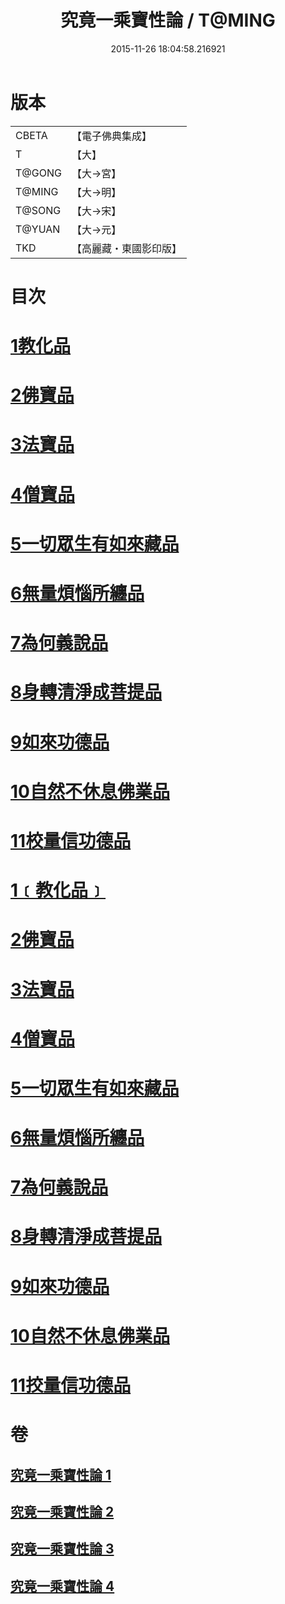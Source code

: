 #+TITLE: 究竟一乘寶性論 / T@MING
#+DATE: 2015-11-26 18:04:58.216921
* 版本
 |     CBETA|【電子佛典集成】|
 |         T|【大】     |
 |    T@GONG|【大→宮】   |
 |    T@MING|【大→明】   |
 |    T@SONG|【大→宋】   |
 |    T@YUAN|【大→元】   |
 |       TKD|【高麗藏・東國影印版】|

* 目次
* [[file:KR6n0088_001.txt::001-0813a11][1教化品]]
* [[file:KR6n0088_001.txt::0813b18][2佛寶品]]
* [[file:KR6n0088_001.txt::0813b27][3法寶品]]
* [[file:KR6n0088_001.txt::0813c7][4僧寶品]]
* [[file:KR6n0088_001.txt::0813c21][5一切眾生有如來藏品]]
* [[file:KR6n0088_001.txt::0814b21][6無量煩惱所纏品]]
* [[file:KR6n0088_001.txt::0816a19][7為何義說品]]
* [[file:KR6n0088_001.txt::0816b2][8身轉清淨成菩提品]]
* [[file:KR6n0088_001.txt::0817a4][9如來功德品]]
* [[file:KR6n0088_001.txt::0818a3][10自然不休息佛業品]]
* [[file:KR6n0088_001.txt::0819c24][11校量信功德品]]
* [[file:KR6n0088_001.txt::0820c21][1﹝教化品﹞]]
* [[file:KR6n0088_002.txt::002-0822b22][2佛寶品]]
* [[file:KR6n0088_002.txt::0823b23][3法寶品]]
* [[file:KR6n0088_002.txt::0824b26][4僧寶品]]
* [[file:KR6n0088_003.txt::003-0828a19][5一切眾生有如來藏品]]
* [[file:KR6n0088_004.txt::004-0837a5][6無量煩惱所纏品]]
* [[file:KR6n0088_004.txt::0840b22][7為何義說品]]
* [[file:KR6n0088_004.txt::0840c29][8身轉清淨成菩提品]]
* [[file:KR6n0088_004.txt::0843c26][9如來功德品]]
* [[file:KR6n0088_004.txt::0845c2][10自然不休息佛業品]]
* [[file:KR6n0088_004.txt::0846c12][11挍量信功德品]]
* 卷
** [[file:KR6n0088_001.txt][究竟一乘寶性論 1]]
** [[file:KR6n0088_002.txt][究竟一乘寶性論 2]]
** [[file:KR6n0088_003.txt][究竟一乘寶性論 3]]
** [[file:KR6n0088_004.txt][究竟一乘寶性論 4]]

